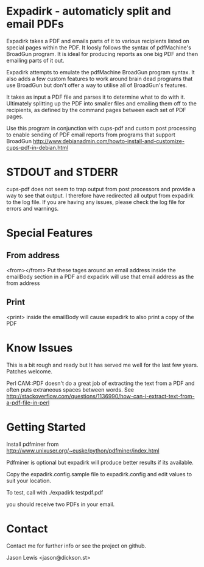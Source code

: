 * Expadirk - automaticly split and email PDFs
Expadirk takes a PDF and emails parts of it to various recipients
listed on special pages within the PDF. It loosly follows the syntax
of pdfMachine's BroadGun program. It is ideal for producing reports as
one big PDF and then emailing parts of it out.

Expadirk attempts to emulate the pdfMachine BroadGun program syntax. It also
adds a few custom features to work around brain dead programs that use
BroadGun but don't offer a way to utilise all of BroadGun's features.

It takes as input a PDF file and parses it to determine what to do
with it. Ultimately splitting up the PDF into smaller files and
emailing them off to the recipients, as defined by the command pages
between each set of PDF pages.

Use this program in conjunction with cups-pdf and custom post
processing to enable sending of PDF email reports from programs that
support BroadGun
http://www.debianadmin.com/howto-install-and-customize-cups-pdf-in-debian.html

* STDOUT and STDERR
  cups-pdf does not seem to trap output from post processors and
  provide a way to see that output. I therefore have redirected all
  output from expadirk to the log file. If you are having any issues,
  please check the log file for errors and warnings.

* Special Features
** From address
  <from></from> Put these tages around an email address inside the
  emailBody section in a PDF and expadirk will use that email address
  as the from address
** Print
   <print> inside the emailBody will cause expadirk to also print a
   copy of the PDF

* Know Issues
This is a bit rough and ready but It has served me well for the last
few years. Patches welcome.

Perl CAM::PDF doesn't do a great job of extracting the
text from a PDF and often puts extraneous spaces between words. See
http://stackoverflow.com/questions/1136990/how-can-i-extract-text-from-a-pdf-file-in-perl

* Getting Started
Install pdfminer from
http://www.unixuser.org/~euske/python/pdfminer/index.html

Pdfminer is optional but expadirk will produce better results if its available.

Copy the expadirk.config.sample file to expadirk.config and edit
values to suit your location.

To test, call with ./expadirk testpdf.pdf

you should receive two PDFs in your email. 

* Contact
Contact me for further info or see the project on github.

Jason Lewis <jason@dickson.st>


